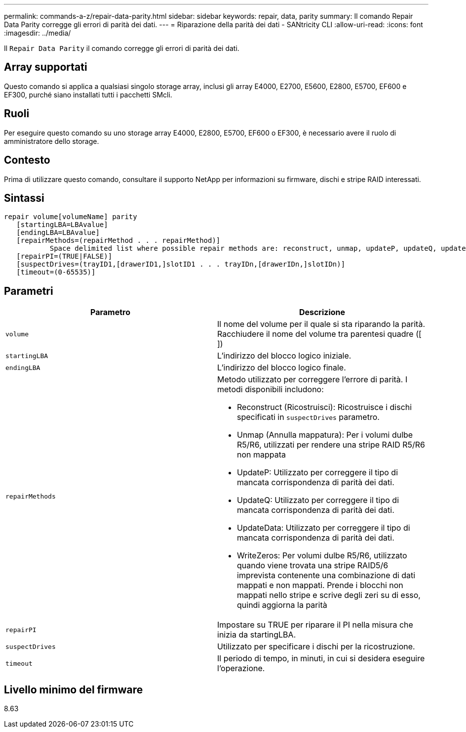 ---
permalink: commands-a-z/repair-data-parity.html 
sidebar: sidebar 
keywords: repair, data, parity 
summary: Il comando Repair Data Parity corregge gli errori di parità dei dati. 
---
= Riparazione della parità dei dati - SANtricity CLI
:allow-uri-read: 
:icons: font
:imagesdir: ../media/


[role="lead"]
Il `Repair Data Parity` il comando corregge gli errori di parità dei dati.



== Array supportati

Questo comando si applica a qualsiasi singolo storage array, inclusi gli array E4000, E2700, E5600, E2800, E5700, EF600 e EF300, purché siano installati tutti i pacchetti SMcli.



== Ruoli

Per eseguire questo comando su uno storage array E4000, E2800, E5700, EF600 o EF300, è necessario avere il ruolo di amministratore dello storage.



== Contesto

Prima di utilizzare questo comando, consultare il supporto NetApp per informazioni su firmware, dischi e stripe RAID interessati.



== Sintassi

[source, cli]
----
repair volume[volumeName] parity
   [startingLBA=LBAvalue]
   [endingLBA=LBAvalue]
   [repairMethods=(repairMethod . . . repairMethod)]
           Space delimited list where possible repair methods are: reconstruct, unmap, updateP, updateQ, updateData, and writeZeros
   [repairPI=(TRUE|FALSE)]
   [suspectDrives=(trayID1,[drawerID1,]slotID1 . . . trayIDn,[drawerIDn,]slotIDn)]
   [timeout=(0-65535)]
----


== Parametri

|===
| Parametro | Descrizione 


 a| 
`volume`
 a| 
Il nome del volume per il quale si sta riparando la parità. Racchiudere il nome del volume tra parentesi quadre ([ ])



 a| 
`startingLBA`
 a| 
L'indirizzo del blocco logico iniziale.



 a| 
`endingLBA`
 a| 
L'indirizzo del blocco logico finale.



 a| 
`repairMethods`
 a| 
Metodo utilizzato per correggere l'errore di parità. I metodi disponibili includono:

* Reconstruct (Ricostruisci): Ricostruisce i dischi specificati in `suspectDrives` parametro.
* Unmap (Annulla mappatura): Per i volumi dulbe R5/R6, utilizzati per rendere una stripe RAID R5/R6 non mappata
* UpdateP: Utilizzato per correggere il tipo di mancata corrispondenza di parità dei dati.
* UpdateQ: Utilizzato per correggere il tipo di mancata corrispondenza di parità dei dati.
* UpdateData: Utilizzato per correggere il tipo di mancata corrispondenza di parità dei dati.
* WriteZeros: Per volumi dulbe R5/R6, utilizzato quando viene trovata una stripe RAID5/6 imprevista contenente una combinazione di dati mappati e non mappati. Prende i blocchi non mappati nello stripe e scrive degli zeri su di esso, quindi aggiorna la parità




 a| 
`repairPI`
 a| 
Impostare su TRUE per riparare il PI nella misura che inizia da startingLBA.



 a| 
`suspectDrives`
 a| 
Utilizzato per specificare i dischi per la ricostruzione.



 a| 
`timeout`
 a| 
Il periodo di tempo, in minuti, in cui si desidera eseguire l'operazione.

|===


== Livello minimo del firmware

8.63
